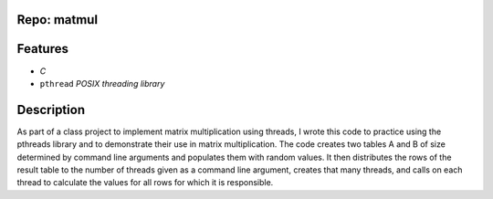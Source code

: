 Repo: matmul
---------------
Features
--------------
- *C*
- ``pthread`` *POSIX threading library*
Description
-------------
As part of a class project to implement matrix multiplication using threads,
I wrote this code to practice using the pthreads library and to demonstrate
their use in matrix multiplication.  The code creates two tables A and B of 
size determined by command line arguments and populates them with random
values.  It then distributes the rows of the result table to the number of
threads given as a command line argument, creates that many threads, and calls
on each thread to calculate the values for all rows for which it is
responsible.

